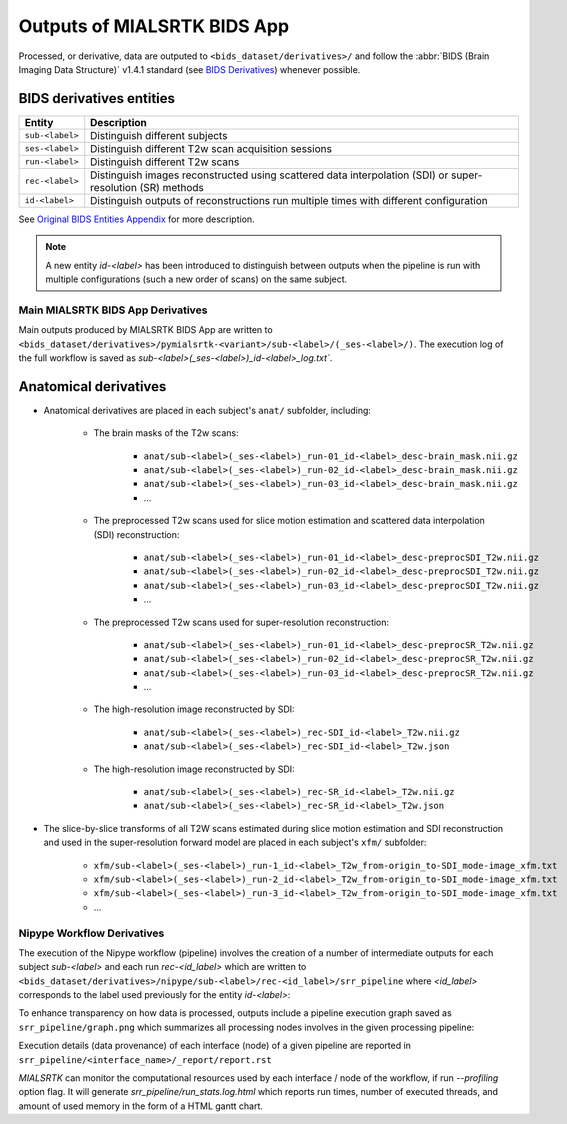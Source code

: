 *****************************************
Outputs of MIALSRTK BIDS App
*****************************************

Processed, or derivative, data are outputed to ``<bids_dataset/derivatives>/`` and follow the :abbr:`BIDS (Brain Imaging Data Structure)` v1.4.1 standard (see `BIDS Derivatives <https://bids-specification.readthedocs.io/en/v1.4.1/05-derivatives/01-introduction.html>`_) whenever possible.  

BIDS derivatives entities
--------------------------

.. tabularcolumns:: |l|p{5cm}|

+--------------------------+------------------------------------------------------------------------------------------------------------+
| **Entity**               | **Description**                                                                                            |
+==========================+============================================================================================================+
| ``sub-<label>``          | Distinguish different subjects                                                                             |
+--------------------------+------------------------------------------------------------------------------------------------------------+
| ``ses-<label>``          | Distinguish different T2w scan acquisition sessions                                                        |
+--------------------------+------------------------------------------------------------------------------------------------------------+
| ``run-<label>``          | Distinguish different T2w scans                                                                            |
+--------------------------+------------------------------------------------------------------------------------------------------------+
| ``rec-<label>``          | Distinguish images reconstructed using scattered data interpolation (SDI) or super-resolution (SR) methods |
+--------------------------+------------------------------------------------------------------------------------------------------------+
| ``id-<label>``           | Distinguish outputs of reconstructions run multiple times with different configuration                     |
+--------------------------+------------------------------------------------------------------------------------------------------------+

See `Original BIDS Entities Appendix <https://bids-specification.readthedocs.io/en/v1.4.1/99-appendices/09-entities.html>`_ for more description.

.. note:: A new entity `id-<label>` has been introduced to distinguish between outputs when the pipeline is run with multiple configurations (such a new order of scans) on the same subject.

Main MIALSRTK BIDS App Derivatives
==========================================

Main outputs produced by MIALSRTK BIDS App are written to ``<bids_dataset/derivatives>/pymialsrtk-<variant>/sub-<label>/(_ses-<label>/)``. The execution log of the full workflow is saved as `sub-<label>(_ses-<label>)_id-<label>_log.txt``.

Anatomical derivatives
------------------------
* Anatomical derivatives are placed in each subject's ``anat/`` subfolder, including:

    * The brain masks of the T2w scans:

        - ``anat/sub-<label>(_ses-<label>)_run-01_id-<label>_desc-brain_mask.nii.gz``
        - ``anat/sub-<label>(_ses-<label>)_run-02_id-<label>_desc-brain_mask.nii.gz``
        - ``anat/sub-<label>(_ses-<label>)_run-03_id-<label>_desc-brain_mask.nii.gz``
        - ...

    * The preprocessed T2w scans used for slice motion estimation and scattered data interpolation (SDI) reconstruction:

        - ``anat/sub-<label>(_ses-<label>)_run-01_id-<label>_desc-preprocSDI_T2w.nii.gz``
        - ``anat/sub-<label>(_ses-<label>)_run-02_id-<label>_desc-preprocSDI_T2w.nii.gz``
        - ``anat/sub-<label>(_ses-<label>)_run-03_id-<label>_desc-preprocSDI_T2w.nii.gz``
        - ...
        
    * The preprocessed T2w scans used for super-resolution reconstruction:

        - ``anat/sub-<label>(_ses-<label>)_run-01_id-<label>_desc-preprocSR_T2w.nii.gz``
        - ``anat/sub-<label>(_ses-<label>)_run-02_id-<label>_desc-preprocSR_T2w.nii.gz``
        - ``anat/sub-<label>(_ses-<label>)_run-03_id-<label>_desc-preprocSR_T2w.nii.gz``
        - ...
   
    * The high-resolution image reconstructed by SDI:

        - ``anat/sub-<label>(_ses-<label>)_rec-SDI_id-<label>_T2w.nii.gz``
        - ``anat/sub-<label>(_ses-<label>)_rec-SDI_id-<label>_T2w.json``

    * The high-resolution image reconstructed by SDI:

        - ``anat/sub-<label>(_ses-<label>)_rec-SR_id-<label>_T2w.nii.gz``
        - ``anat/sub-<label>(_ses-<label>)_rec-SR_id-<label>_T2w.json``

* The slice-by-slice transforms of all T2W scans estimated during slice motion estimation and SDI reconstruction and used in the super-resolution forward model are placed in each subject's ``xfm/`` subfolder:

    - ``xfm/sub-<label>(_ses-<label>)_run-1_id-<label>_T2w_from-origin_to-SDI_mode-image_xfm.txt``
    - ``xfm/sub-<label>(_ses-<label>)_run-2_id-<label>_T2w_from-origin_to-SDI_mode-image_xfm.txt``
    - ``xfm/sub-<label>(_ses-<label>)_run-3_id-<label>_T2w_from-origin_to-SDI_mode-image_xfm.txt``
    - ...

Nipype Workflow Derivatives
==========================================

The execution of the Nipype workflow (pipeline) involves the creation of a number of intermediate outputs for each subject `sub-<label>` and each run `rec-<id_label>` which are written to ``<bids_dataset/derivatives>/nipype/sub-<label>/rec-<id_label>/srr_pipeline`` where `<id_label>` corresponds to the label used previously for the entity `id-<label>`: 

.. image:: images/nipype_wf_derivatives.png
    :width: 600
    :align: center

To enhance transparency on how data is processed, outputs include a pipeline execution graph saved as ``srr_pipeline/graph.png`` which summarizes all processing nodes involves in the given processing pipeline:

.. image:: images/nipype_wf_graph.png
    :width: 600
    :align: center

Execution details (data provenance) of each interface (node) of a given pipeline are reported in ``srr_pipeline/<interface_name>/_report/report.rst``

.. image:: images/nipype_node_report.png
    :width: 600
    :align: center

`MIALSRTK` can monitor the computational resources used by each interface / node of the workflow,
if run `--profiling` option flag. It will generate `srr_pipeline/run_stats.log.html` which reports
run times, number of executed threads, and amount of used memory in the form of a HTML gantt chart.

.. raw:: html

    <iframe src="_static/run_stats.log.html" height="345px" width="100%"></iframe>
